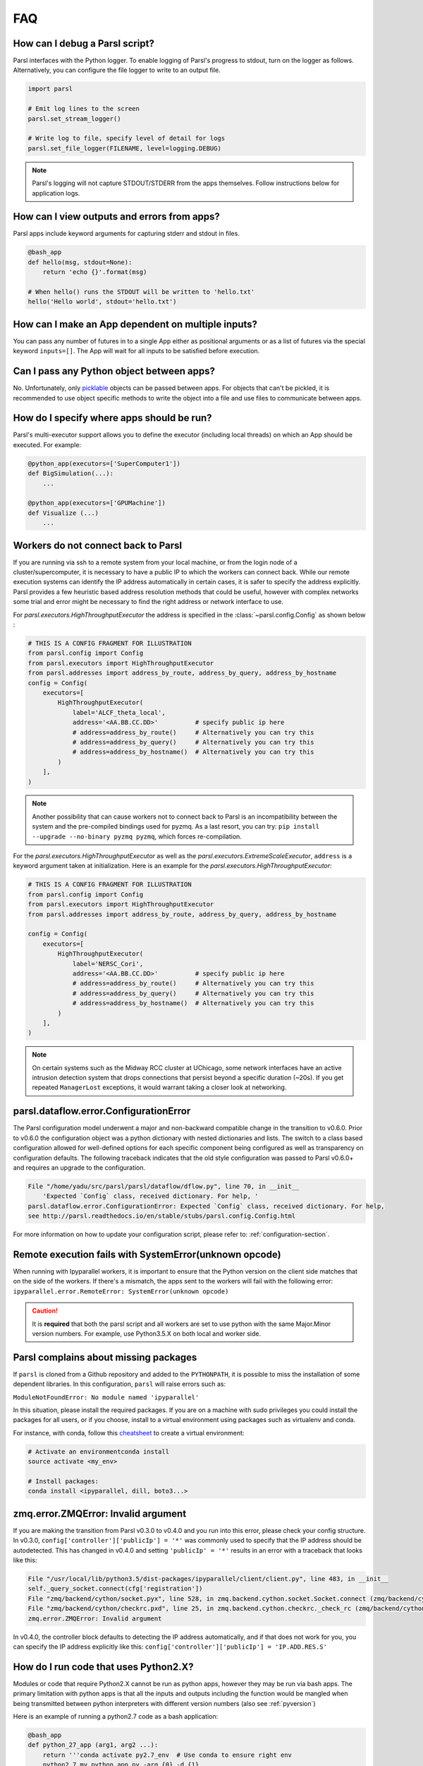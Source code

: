FAQ
---

How can I debug a Parsl script?
^^^^^^^^^^^^^^^^^^^^^^^^^^^^^^^

Parsl interfaces with the Python logger. To enable logging of Parsl's
progress to stdout, turn on the logger as follows. Alternatively, you
can configure the file logger to write to an output file.

.. code-block:: python

   import parsl

   # Emit log lines to the screen
   parsl.set_stream_logger()

   # Write log to file, specify level of detail for logs
   parsl.set_file_logger(FILENAME, level=logging.DEBUG)

.. note::
   Parsl's logging will not capture STDOUT/STDERR from the apps themselves.
   Follow instructions below for application logs.


How can I view outputs and errors from apps?
^^^^^^^^^^^^^^^^^^^^^^^^^^^^^^^^^^^^^^^^^^^^

Parsl apps include keyword arguments for capturing stderr and stdout in files.

.. code-block:: python

   @bash_app
   def hello(msg, stdout=None):
       return 'echo {}'.format(msg)

   # When hello() runs the STDOUT will be written to 'hello.txt'
   hello('Hello world', stdout='hello.txt')

How can I make an App dependent on multiple inputs?
^^^^^^^^^^^^^^^^^^^^^^^^^^^^^^^^^^^^^^^^^^^^^^^^^^^

You can pass any number of futures in to a single App either as positional arguments
or as a list of futures via the special keyword ``inputs=[]``.
The App will wait for all inputs to be satisfied before execution.


Can I pass any Python object between apps?
^^^^^^^^^^^^^^^^^^^^^^^^^^^^^^^^^^^^^^^^^^

No. Unfortunately, only `picklable <https://docs.python.org/3/library/pickle.html#what-can-be-pickled-and-unpickled>`_ objects can be passed between apps.
For objects that can't be pickled, it is recommended to use object specific methods
to write the object into a file and use files to communicate between apps.

How do I specify where apps should be run?
^^^^^^^^^^^^^^^^^^^^^^^^^^^^^^^^^^^^^^^^^^

Parsl's multi-executor support allows you to define the executor (including local threads)
on which an App should be executed. For example:

.. code-block:: python

     @python_app(executors=['SuperComputer1'])
     def BigSimulation(...):
         ...

     @python_app(executors=['GPUMachine'])
     def Visualize (...)
         ...

Workers do not connect back to Parsl
^^^^^^^^^^^^^^^^^^^^^^^^^^^^^^^^^^^^

If you are running via ssh to a remote system from your local machine, or from the
login node of a cluster/supercomputer, it is necessary to have a public IP to which
the workers can connect back. While our remote execution systems can identify the
IP address automatically in certain cases, it is safer to specify the address explicitly.
Parsl provides a few heuristic based address resolution methods that could be useful,
however with complex networks some trial and error might be necessary to find the
right address or network interface to use.



For `parsl.executors.HighThroughputExecutor` the address is specified in the :class:`~parsl.config.Config`
as shown below :

.. code-block:: python

    # THIS IS A CONFIG FRAGMENT FOR ILLUSTRATION
    from parsl.config import Config
    from parsl.executors import HighThroughputExecutor
    from parsl.addresses import address_by_route, address_by_query, address_by_hostname
    config = Config(
        executors=[
            HighThroughputExecutor(
                label='ALCF_theta_local',
                address='<AA.BB.CC.DD>'          # specify public ip here
                # address=address_by_route()     # Alternatively you can try this
                # address=address_by_query()     # Alternatively you can try this
                # address=address_by_hostname()  # Alternatively you can try this
            )
        ],
    )


.. note::
   Another possibility that can cause workers not to connect back to Parsl is an incompatibility between
   the system and the pre-compiled bindings used for pyzmq. As a last resort, you can try:
   ``pip install --upgrade --no-binary pyzmq pyzmq``, which forces re-compilation.

For the `parsl.executors.HighThroughputExecutor` as well as the `parsl.executors.ExtremeScaleExecutor`, ``address`` is a keyword argument
taken at initialization. Here is an example for the `parsl.executors.HighThroughputExecutor`:

.. code-block:: python

    # THIS IS A CONFIG FRAGMENT FOR ILLUSTRATION
    from parsl.config import Config
    from parsl.executors import HighThroughputExecutor
    from parsl.addresses import address_by_route, address_by_query, address_by_hostname

    config = Config(
        executors=[
            HighThroughputExecutor(
                label='NERSC_Cori',
                address='<AA.BB.CC.DD>'          # specify public ip here
                # address=address_by_route()     # Alternatively you can try this
                # address=address_by_query()     # Alternatively you can try this
                # address=address_by_hostname()  # Alternatively you can try this
            )
        ],
    )


.. note::
   On certain systems such as the Midway RCC cluster at UChicago, some network interfaces have an active
   intrusion detection system that drops connections that persist beyond a specific duration (~20s).
   If you get repeated ``ManagerLost`` exceptions, it would warrant taking a closer look at networking.

.. _pyversion:

parsl.dataflow.error.ConfigurationError
^^^^^^^^^^^^^^^^^^^^^^^^^^^^^^^^^^^^^^^

The Parsl configuration model underwent a major and non-backward compatible change in the transition to v0.6.0.
Prior to v0.6.0 the configuration object was a python dictionary with nested dictionaries and lists.
The switch to a class based configuration allowed for well-defined options for each specific component being
configured as well as transparency on configuration defaults. The following traceback indicates that the old
style configuration was passed to Parsl v0.6.0+ and requires an upgrade to the configuration.

.. code-block::

   File "/home/yadu/src/parsl/parsl/dataflow/dflow.py", line 70, in __init__
       'Expected `Config` class, received dictionary. For help, '
   parsl.dataflow.error.ConfigurationError: Expected `Config` class, received dictionary. For help,
   see http://parsl.readthedocs.io/en/stable/stubs/parsl.config.Config.html

For more information on how to update your configuration script, please refer to:
:ref:`configuration-section`.

   
Remote execution fails with SystemError(unknown opcode)
^^^^^^^^^^^^^^^^^^^^^^^^^^^^^^^^^^^^^^^^^^^^^^^^^^^^^^^

When running with Ipyparallel workers, it is important to ensure that the Python version
on the client side matches that on the side of the workers. If there's a mismatch,
the apps sent to the workers will fail with the following error:
``ipyparallel.error.RemoteError: SystemError(unknown opcode)``

.. caution::
   It is **required** that both the parsl script and all workers are set to use python
   with the same Major.Minor version numbers. For example, use Python3.5.X on both local
   and worker side.

Parsl complains about missing packages
^^^^^^^^^^^^^^^^^^^^^^^^^^^^^^^^^^^^^^

If ``parsl`` is cloned from a Github repository and added to the ``PYTHONPATH``, it is
possible to miss the installation of some dependent libraries. In this configuration,
``parsl`` will raise errors such as:

``ModuleNotFoundError: No module named 'ipyparallel'``

In this situation, please install the required packages. If you are on a machine with
sudo privileges you could install the packages for all users, or if you choose, install
to a virtual environment using packages such as virtualenv and conda.

For instance, with conda, follow this `cheatsheet <https://conda.io/docs/_downloads/conda-cheatsheet.pdf>`_ to create a virtual environment:

.. code-block:: bash

   # Activate an environmentconda install
   source activate <my_env>

   # Install packages:
   conda install <ipyparallel, dill, boto3...>


zmq.error.ZMQError: Invalid argument
^^^^^^^^^^^^^^^^^^^^^^^^^^^^^^^^^^^^

If you are making the transition from Parsl v0.3.0 to v0.4.0
and you run into this error, please check your config structure.
In v0.3.0, ``config['controller']['publicIp'] = '*'`` was commonly
used to specify that the IP address should be autodetected.
This has changed in v0.4.0 and setting ``'publicIp' = '*'`` results
in an error with a traceback that looks like this:

.. code-block:: python

   File "/usr/local/lib/python3.5/dist-packages/ipyparallel/client/client.py", line 483, in __init__
   self._query_socket.connect(cfg['registration'])
   File "zmq/backend/cython/socket.pyx", line 528, in zmq.backend.cython.socket.Socket.connect (zmq/backend/cython/socket.c:5971)
   File "zmq/backend/cython/checkrc.pxd", line 25, in zmq.backend.cython.checkrc._check_rc (zmq/backend/cython/socket.c:10014)
   zmq.error.ZMQError: Invalid argument

In v0.4.0, the controller block defaults to detecting the IP address
automatically, and if that does not work for you, you can specify the
IP address explicitly like this: ``config['controller']['publicIp'] = 'IP.ADD.RES.S'``

How do I run code that uses Python2.X?
^^^^^^^^^^^^^^^^^^^^^^^^^^^^^^^^^^^^^^

Modules or code that require Python2.X cannot be run as python apps,
however they may be run via bash apps. The primary limitation with
python apps is that all the inputs and outputs including the function
would be mangled when being transmitted between python interpreters with
different version numbers (also see :ref:`pyversion`)

Here is an example of running a python2.7 code as a bash application:

.. code-block:: python

   @bash_app
   def python_27_app (arg1, arg2 ...):
       return '''conda activate py2.7_env  # Use conda to ensure right env
       python2.7 my_python_app.py -arg {0} -d {1}
       '''.format(arg1, arg2)

Parsl hangs
^^^^^^^^^^^

There are a few common situations in which a Parsl script might hang:

1. Circular Dependency in code:
   If an ``app`` takes a list as an ``input`` argument and the future returned
   is added to that list, it creates a circular dependency that cannot be resolved.
   This situation is described in `issue 59 <https://github.com/Parsl/parsl/issues/59>`_ in more detail.

2. Workers requested are unable to contact the Parsl client due to one or
   more issues listed below:

   * Parsl client does not have a public IP (e.g. laptop on wifi).
     If your network does not provide public IPs, the simple solution is to
     ssh over to a machine that is public facing. Machines provisioned from
     cloud-vendors setup with public IPs are another option.

   * Parsl hasn't autodetected the public IP. See `Workers do not connect back to Parsl`_ for more details.

   * Firewall restrictions that block certain port ranges.
     If there is a certain port range that is **not** blocked, you may specify
     that via configuration:

     .. code-block:: python

        from libsubmit.providers import Cobalt
        from parsl.config import Config
        from parsl.executors import HighThroughputExecutor

        config = Config(
            executors=[
                HighThroughputExecutor(
                    label='ALCF_theta_local',
                    provider=Cobalt(),
                    worer_port_range=('50000,55000'),
                    interchange_port_range=('50000,55000')
                )
            ],
        )


How can I start a Jupyter notebook over SSH?
^^^^^^^^^^^^^^^^^^^^^^^^^^^^^^^^^^^^^^^^^^^^

Run

.. code-block:: bash

    jupyter notebook --no-browser --ip=`/sbin/ip route get 8.8.8.8 | awk '{print $NF;exit}'`

for a Jupyter notebook, or 

.. code-block:: bash

    jupyter lab --no-browser --ip=`/sbin/ip route get 8.8.8.8 | awk '{print $NF;exit}'`

for Jupyter lab (recommended). If that doesn't work, see `these instructions <https://techtalktone.wordpress.com/2017/03/28/running-jupyter-notebooks-on-a-remote-server-via-ssh/>`_.

How can I sync my conda environment and Jupyter environment?
^^^^^^^^^^^^^^^^^^^^^^^^^^^^^^^^^^^^^^^^^^^^^^^^^^^^^^^^^^^^

Run::

   conda install nb_conda

Now all available conda environments (for example, one created by following the instructions `in the quickstart guide <quickstart.rst#installation-using-conda>`_) will automatically be added to the list of kernels.

.. _label_serialization_error:

Addressing SerializationError
^^^^^^^^^^^^^^^^^^^^^^^^^^^^^

As of v1.0.0, Parsl will raise a `SerializationError` when it encounters an object that Parsl cannot serialize.
This applies to objects passed as arguments to an app, as well as objects returned from the app.

Parsl uses `cloudpickle <https://github.com/cloudpipe/cloudpickle>`_ and pickle to serialize Python objects
to/from functions. Therefore, Python apps can only use input and output objects that can be serialized by
cloudpickle or pickle. For example the following data types are known to have issues with serializability :

* Closures
* Objects of complex classes with no ``__dict__`` or ``__getstate__`` methods defined
* System objects such as file descriptors, sockets and locks (e.g threading.Lock)

If Parsl raises a `SerializationError`, first identify what objects are problematic with a quick test:

.. code-block:: python

   import pickle
   # If non-serializable you will get a TypeError
   pickle.dumps(YOUR_DATA_OBJECT)

If the data object simply is complex, please refer `here <https://docs.python.org/3/library/pickle.html#handling-stateful-objects>`_ for more details
on adding custom mechanisms for supporting serialization.



How do I cite Parsl?
^^^^^^^^^^^^^^^^^^^^

To cite Parsl in publications, please use the following:

Babuji, Y., Woodard, A., Li, Z., Katz, D. S., Clifford, B., Kumar, R., Lacinski, L., Chard, R., Wozniak, J., Foster, I., Wilde, M., and Chard, K., Parsl: Pervasive Parallel Programming in Python. 28th ACM International Symposium on High-Performance Parallel and Distributed Computing (HPDC). 2019. https://doi.org/10.1145/3307681.3325400

or

.. code-block:: latex

    @inproceedings{babuji19parsl,
      author       = {Babuji, Yadu and
                      Woodard, Anna and
                      Li, Zhuozhao and
                      Katz, Daniel S. and
                      Clifford, Ben and
                      Kumar, Rohan and
                      Lacinski, Lukasz and
                      Chard, Ryan and 
                      Wozniak, Justin and
                      Foster, Ian and 
                      Wilde, Mike and
                      Chard, Kyle},
      title        = {Parsl: Pervasive Parallel Programming in Python},
      booktitle    = {28th ACM International Symposium on High-Performance Parallel and Distributed Computing (HPDC)},
      doi          = {10.1145/3307681.3325400},
      year         = {2019},
      url          = {https://doi.org/10.1145/3307681.3325400}
    }

